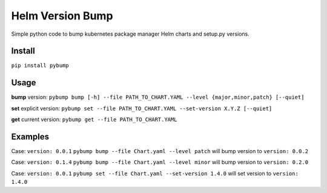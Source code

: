 Helm Version Bump
=================

Simple python code to bump kubernetes package manager Helm charts and setup.py versions.

Install
-------
``pip install pybump``

Usage
-----
**bump** version:
``pybump bump [-h] --file PATH_TO_CHART.YAML --level {major,minor,patch} [--quiet]``

**set** explicit version:
``pybump set --file PATH_TO_CHART.YAML --set-version X.Y.Z [--quiet]``

**get** current version:
``pybump get --file PATH_TO_CHART.YAML``


Examples
--------

Case: ``version: 0.0.1``
``pybump bump --file Chart.yaml --level patch`` will bump version to ``version: 0.0.2``


Case: ``version: 0.1.4``
``pybump bump --file Chart.yaml --level minor`` will bump version to ``version: 0.2.0``


Case: ``version: 0.0.1``
``pybump set --file Chart.yaml --set-version 1.4.0`` will set version to ``version: 1.4.0``
